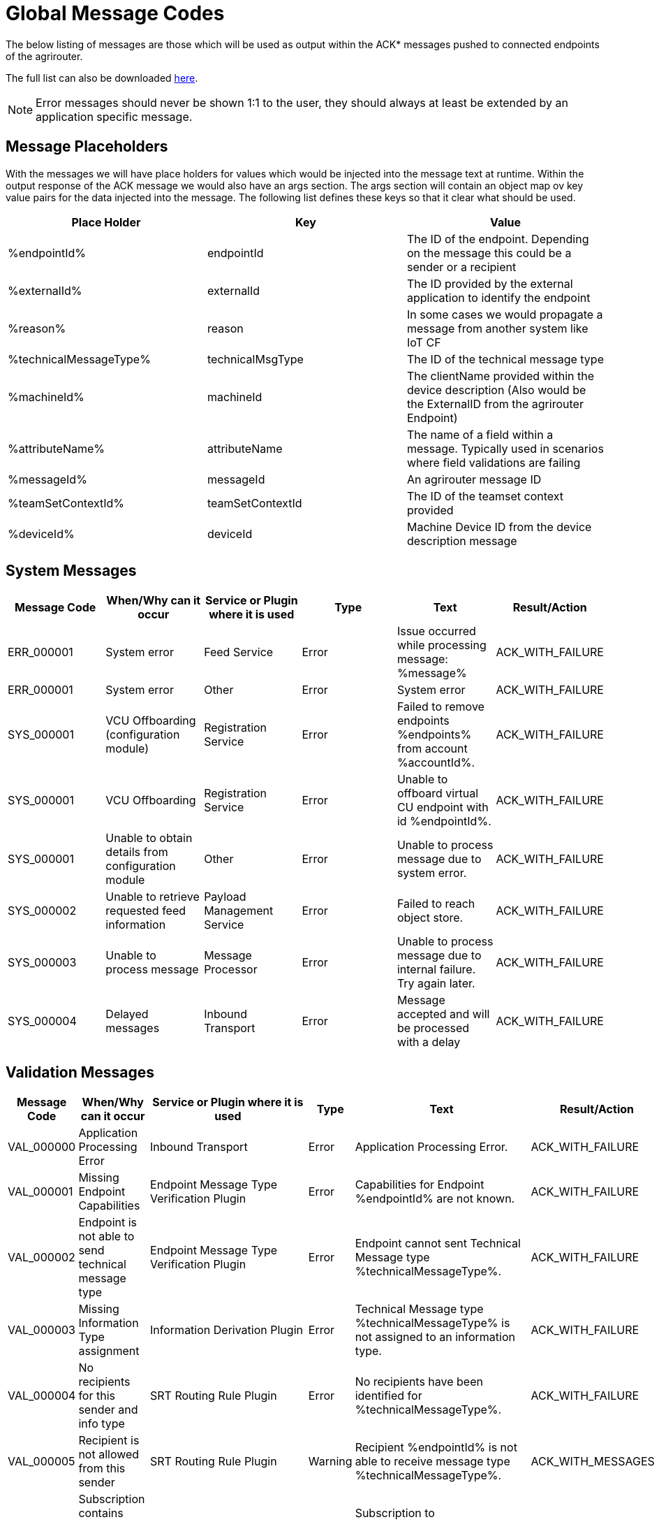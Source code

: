 :imagesdir: ./../assets/images/

= Global Message Codes
The below listing of messages are those which will be used as output within the ACK* messages pushed to connected endpoints of the agrirouter.

The full list can also be downloaded link:../assets/errorcodes.xlsx[here].

[NOTE]
====
Error messages should never be shown 1:1 to the user, they should always at least be extended by an application specific message.
====

== Message Placeholders
With the messages we will have place holders for values which would be injected into the message text at runtime. Within the output response of the ACK message we would also have an args section. The args section will contain an object map ov key value pairs for the data injected into the message. The following list defines these keys so that it clear what should be used.

[width="100%",options="header"]
|===
| Place Holder           | Key              | Value        
| %endpointId%           | endpointId       | The ID of the endpoint. Depending on the message this could be a sender or a recipient                            
| %externalId%           | externalId       | The ID provided by the external application to identify the endpoint                                              
| %reason%               | reason           | In some cases we would propagate a message from another system like IoT CF                                        
| %technicalMessageType% | technicalMsgType | The ID of the technical message type                  

| %machineId%            | machineId        | The clientName provided within the device description (Also would be the ExternalID from the agrirouter Endpoint) 
| %attributeName%        | attributeName    | The name of a field within a message. Typically used in scenarios where field validations are failing             
| %messageId%            | messageId        | An agrirouter message ID                                                  
| %teamSetContextId%     | teamSetContextId | The ID of the teamset context provided
| %deviceId%     | deviceId | Machine Device ID from the device description message                                              
|===

== System Messages
[width="100%",options="header"]
|===
| Message Code | When/Why can it occur                                  | Service or Plugin where it is used    | Type  | Text                                                                  | Result/Action
| ERR_000001   | System error                                           | Feed Service                          | Error | Issue occurred while processing message: %message%                    | ACK_WITH_FAILURE
| ERR_000001   | System error                                           | Other                                 | Error | System error                                                          | ACK_WITH_FAILURE
| SYS_000001   | VCU Offboarding (configuration module)                 | Registration Service                  | Error | Failed to remove endpoints %endpoints% from account %accountId%.      | ACK_WITH_FAILURE
| SYS_000001   | VCU Offboarding                                        | Registration Service                  | Error | Unable to offboard virtual CU endpoint with id %endpointId%.          | ACK_WITH_FAILURE
| SYS_000001   | Unable to obtain details from configuration module     | Other                                 | Error | Unable to process message due to system error.                        | ACK_WITH_FAILURE
| SYS_000002   | Unable to retrieve requested feed information          | Payload Management Service            | Error | Failed to reach object store.                                         | ACK_WITH_FAILURE
| SYS_000003   | Unable to process message                              | Message Processor                     | Error | Unable to process message due to internal failure. Try again later.   | ACK_WITH_FAILURE
| SYS_000004   | Delayed messages                                       | Inbound Transport                     | Error | Message accepted and will be processed with a delay                   | ACK_WITH_FAILURE
|===

== Validation Messages
[width="100%",options="header"]
|===
| Message Code | When/Why can it occur                                                      | Service or Plugin where it is used        | Type      | Text                                                                                                                       | Result/Action
| VAL_000000   | Application Processing Error                                               | Inbound Transport                         | Error     | Application Processing Error.                                                                                              | ACK_WITH_FAILURE
| VAL_000001   | Missing Endpoint Capabilities                                              | Endpoint Message Type Verification Plugin | Error     | Capabilities for Endpoint %endpointId% are not known.                                                                      | ACK_WITH_FAILURE
| VAL_000002   | Endpoint is not able to send technical message type                        | Endpoint Message Type Verification Plugin | Error     | Endpoint cannot sent Technical Message type %technicalMessageType%.                                                        | ACK_WITH_FAILURE
| VAL_000003   | Missing Information Type assignment                                        | Information Derivation Plugin             | Error     | Technical Message type %technicalMessageType% is not assigned to an information type.                                      | ACK_WITH_FAILURE
| VAL_000004   | No recipients for this sender and info type                                | SRT Routing Rule Plugin                   | Error     | No recipients have been identified for %technicalMessageType%.                                                             | ACK_WITH_FAILURE
| VAL_000005   | Recipient is not allowed from this sender                                  | SRT Routing Rule Plugin                   | Warning   | Recipient %endpointId% is not able to receive message type %technicalMessageType%.                                         | ACK_WITH_MESSAGES
| VAL_000006   | Subscription contains invalid message type(s)                              | Subscription Plugin                       | Error     | Subscription to %technicalMessageType% is not valid reported capabilities.                                                 | ACK_WITH_FAILURE
| VAL_000007   | Capabilities contains invalid message type(s)                              | Endpoint Capability Plugin                | Warning   | Capability for %technicalMessageType% was ignored as it is not known to the certification.                                 | ACK_WITH_MESSAGES
| VAL_000008   | Certification validations do not pass                                      | Certification Check Plugin                | Error     | Certification is not valid or the endpoint is blocked.                                                                     | ACK_WITH_FAILURE
| VAL_000009   | Account does not exist                                                     | Inbound Transport                         | Error     | Unable to determine account!!                                                                                              | ACK_WITH_FAILURE
| VAL_000010   | Account is not active                                                      | Inbound Transport                         | Error     | Account is not active.                                                                                                     | ACK_WITH_FAILURE
| VAL_000011   | Endpoint does not exist                                                    | Inbound Transport                         | Error     | Endpoint is unknown.                                                                                                       | ACK_WITH_FAILURE
| VAL_000011   | Endpoint does not exist                                                    | Registration Service                      | Error     | Endpoint %endpointId% does not exist.                                                                                      | ACK_WITH_FAILURE
| VAL_000012   | Endpoint is not active                                                     | Inbound Transport                         | Error     | Endpoint is not active within the account.                                                                                 | ACK_WITH_FAILURE
| VAL_000013   | Account is not a Test Account                                              | Certification Check Plugin                | Error     | Account is not a test account and cannot use the certified application.                                                    | ACK_WITH_FAILURE
| VAL_000014   | Device Description Missing Information                                     | Device Description Validation Plugin      | Error     | Device %machineId& is missing mandatory field %attributeName%.                                                             | ACK_WITH_FAILURE
| VAL_000015   | Device Descriptions Missing                                                | Device Description Validation Plugin      | Error     | No devices provided within the device description.                                                                         | ACK_WITH_FAILURE
| VAL_000016   | Team Set Context ID Missing                                                | Device Description Validation Plugin      | Error     | No Team Set Context ID Provided.                                                                                           | ACK_WITH_FAILURE
| VAL_000017   | Message missing required information                                       | Multiple                                  | Error     | %attributeName% information required to process message is missing or malformed.                                           | ACK_WITH_FAILURE
| VAL_000018   | Message missing required information                                       | Multiple                                  | Error     | Information required to process message is missing or malformed.                                                           | ACK_WITH_FAILURE
| VAL_000019   | Message cannot be chunked                                                  | Multiple                                  | Error     | %technicalMessageType% cannot be provided as part of a chunk context.                                                      | ACK_WITH_FAILURE
| VAL_000020   | Team Set Context ID is not known                                           | TelemetryMessageValidation Plugin         | Error     | Teamset context ID %teamSetContextId% is not known.                                                                        | ACK_WITH_FAILURE
| VAL_000021   | Invalid clientName for machine                                             |  SaveDeviceDescriptionToMAI Plugin        | Error     | Device %deviceId% uses an invalid client name: %clientName%.                                                               | ACK_WITH_FAILURE
| VAL_000022   | There are no capability changes 				                            | Message Processor                         | Warning   | Skipping capabilities update because there are no differences                                                              | ACK_WITH_MESSAGES
| VAL_000023   | There are no subscription changes 				                            | Message Processor                         | Warning   | Skipping subscriptions update because there are no differences                                                             | ACK_WITH_MESSAGES
| VAL_000024   | Endpoint Application Specification cannot change 	                        | Message Processor 	                    | Error     | Endpoint cannot change application specification. Only version changes are allowed. | ACK_WITH_FAILURE	             
| VAL_000025   | Unable to inboard machines as quota has been exceeded      |  	Machine onboarding through device description	  | Error     | The new machine could not be added due to  too many machines in the account already.	                                     | ACK_WITH_FAILURE
| VAL_000205   | Feed message cannot be found                                               | Feed Service: Confirm by ID Handler       | Warning   | Message %messageId% not found. This ID will be ignored.                                                                    | ACK_WITH_MESSAGES
| VAL_000206   | Feed message confirmation confirmed                                        | Feed Service: Confirm by ID Handler       | Info      | Message %messageId% delivery had been confirmed.                                                                           | ACK_WITH_MESSAGES
| VAL_000208   | Feed does not contain any data to be deleted                               | Feed Service: Delete                      | Info      | No data is currently available for requested query                                                                         | ACK_WITH_MESSAGES
| VAL_000209   | Feed message deleted                                                       | Feed Service: Delete                      | Info      | Message %messageId% deleted                                                                                                | ACK_WITH_MESSAGES
| VAL_000211   | Inbound payload size exceeded                                              | Inbound Transport: Payload Size Checker   | Error     | Message with ID %messageId% contains a payload of size %payloadSize%. Max allowed size is %maxPayloadSizeConfigValue%      | ACK_WITH_FAILURE
| VAL_000300   | Decoding error                                                             | Inbound Transport                         | Error     | Error Occured while decoding.                                                                                              | ACK_WITH_FAILURE
| VAL_000301   | Unable to create cloud endpoint                                            | Registration Service                      | Error     | Cannot onboard virtualized application                                                                                     | CLOUD_REGISTRATIONS
| VAL_000303   | Sending endpoint is not a cloud application                                | Message Processor                         | Error     | Not allowed to send message type %technicalMessageType%                                                                    | ACK_WITH_FAILURE
| VAL_000304   | Unable to onboard into IoT CF for cloud application                        | Registration Service                      | Error     | Failed to process virtualized application                                                                                  | ACK_WITH_FAILURE
| VAL_000305   | Sending an onboard request message without providing a list of endpoints   | Registration Service                      | Error     | The provided onboarding requests list cannot be empty                                                                      | ACK_WITH_FAILURE
| VAL_000306   | Onboarding a VCU with an id that already exists                            | Registration Service                      | Error     | There is already an existing VCU with the provided id                                                                      | ACK_WITH_MESSAGES
| VAL_000307   | exceeded onboarding quota                          | VCU Onboarding                       | Error     | VCu could not be onboarded due to too many VCUs already onboarded | ACK_WITH_MESSAGES
|===


== Onboarding ErrorCodes

[cols="1,4",options="header",]
|========================================================================================================================================================
|ErrorCode |Error Text 
|0010 |The account is inactive 
|0011 |Unknown account. 
|0020 |The account is not approved for use with this application 
|0021 |The provided application certification is not known 
|0022 |The application certification version ID is not in the proper status for this request. 
|0023 |The endpoint was previously onboarded and is blocked for use. 
|0024 |The provided application certification is not accepted for this request as it does not allow onboarding CU endpoints. 
|0100 |Invalid payload. 
|0101 |The application certification version ID provided is not valid for this request.
|0102 |The gateway Id provided is not valid.The gateway ID cannot be changed when reonboarding an endpoint. 
|0103 |The certificated type provided is not valid. 
|0104 |The gateway ID provided is not valid. The gateway ID cannot be changed when reonboarding an endpoint.
|0105 |The application id provided is not valid for this request. Registration code is not generated for given application ID.
|0106 |Missing ${constants.Validation.SIGNATURE.APPLICATION_ID_HEADER_FIELD} or ${constants.Validation.SIGNATURE.AGRIROUTER_SIGNATURE_HEADER_FIELD} header(s)
|0107 |Invalid signature 
|0108 |Application cannot be validated as application header is not the same as the application associated with the given registration code. 
|0109 |Application header is not the same as the application associated with the given endpoints or multiple applications found for given enpoints. 
|0110 |Signing header is invalid. The request has timed out or UTCTimestamp is not provided
|0111 |The application ID provided is not valid. The application ID cannot be changed when reonboarding an endpoint. 
|0112 |You've made too many requests in a short period of time. 
|0113 |You've made too many requests in a short period of time, please try again in X seconds. 
|0114 |Endpoint has recently been revoked. Please wait X minutes before trying to onboard again. 
|0115 |Application quota limit has been exceeded. 
|========================================================================================================================================================


==== Link Section
This page is found in every file and links to the major topics
[width="100%"]
|====
|link:../README.adoc[Index]|link:./general.adoc[OverView]|link:./shortings.adoc[shortings]|link:./terms.adoc[agrirouter in a nutshell]
|====




